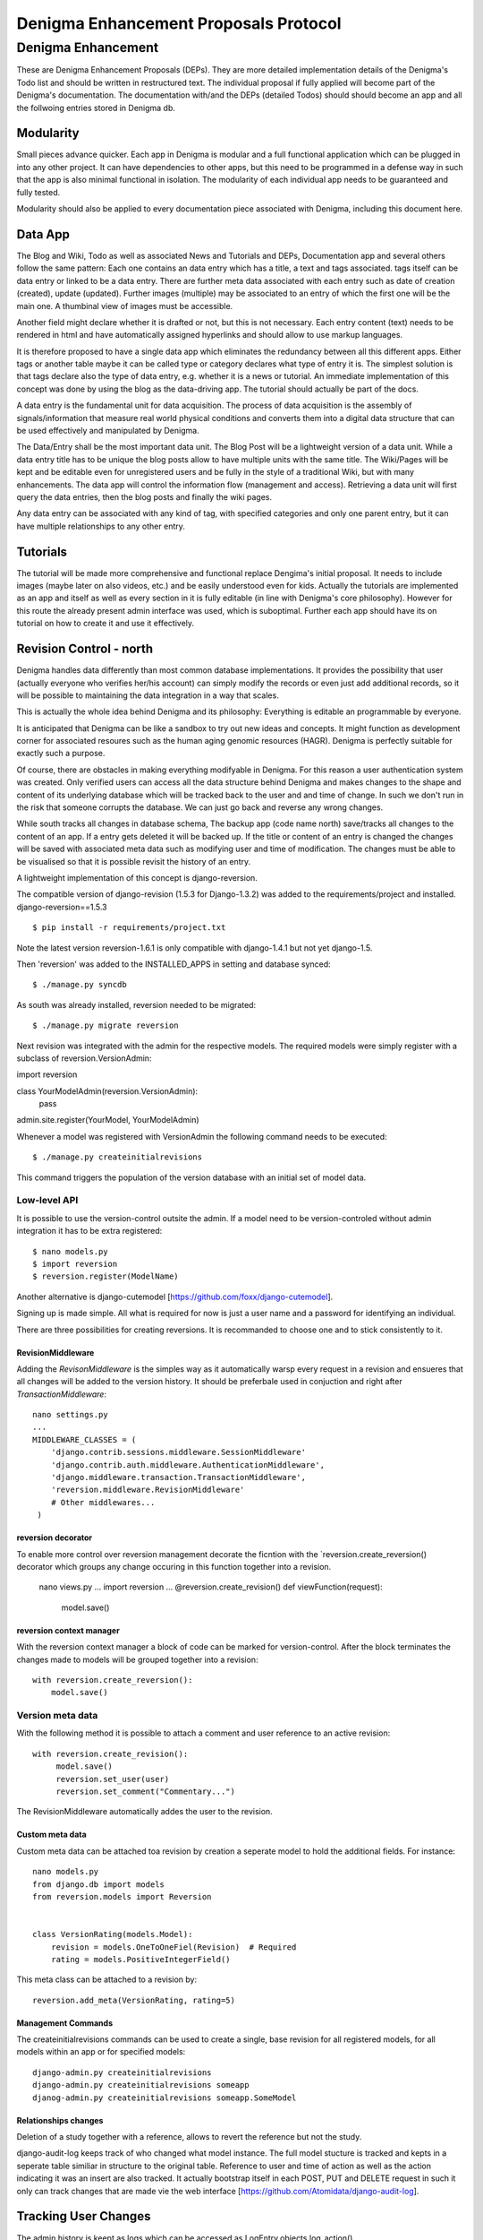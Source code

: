 ======================================
Denigma Enhancement Proposals Protocol
======================================


Denigma Enhancement
===================

These are Denigma Enhancement Proposals (DEPs). 
They are more detailed implementation details of the Denigma's Todo list and
should be written in restructured text. The individual proposal if fully 
applied will become part of the Denigma's documentation. The documentation 
with/and the DEPs (detailed Todos) should should become an app and all the 
follwoing entries stored in Denigma db.


Modularity
----------

Small pieces advance quicker. Each app in Denigma is modular and a full 
functional application which can be plugged in into any other project. It can
have dependencies to other apps, but this need to be programmed in a defense way
in such that the app is also minimal functional in isolation. The modularity 
of each individual app needs to be guaranteed and fully tested.

Modularity should also be applied to every documentation piece associated with
Denigma, including this document here.


Data App
--------

The Blog and Wiki, Todo as well as associated News and Tutorials and DEPs, 
Documentation app and several others follow the same pattern:
Each one contains an data entry which has a title, a text and tags associated.
tags itself can be data entry or linked to be a data entry. There are further 
meta data associated with each entry such as date of creation (created), 
update (updated). Further images (multiple) may be associated to an entry of
which the first one will be the main one. A thumbinal view of images must be
accessible.

Another field might declare whether it is drafted or not, but this is not 
necessary. Each entry content (text) needs to be rendered in html and have 
automatically assigned hyperlinks and should allow to use markup languages. 

It is therefore proposed to have a single data app which eliminates the 
redundancy between all this different apps. Either tags or another table maybe
it can be called type or category declares what type of entry it is. The 
simplest solution is that tags declare also the type of data entry, e.g. 
whether it is a news or tutorial. An immediate implementation of this concept 
was done by using the blog as the data-driving app. The tutorial should 
actually be part of the docs.

A data entry is the fundamental unit for data acquisition. The process of
data acquisition is the assembly of signals/information that measure real world
physical conditions and converts them into a digital data structure that
can be used effectively and manipulated by Denigma.

The Data/Entry shall be the most important data unit. The Blog Post will be
a lightweight version of a data unit. While a data entry title has to be
unique the blog posts allow to have multiple units with the same title.
The Wiki/Pages will be kept and be editable even for unregistered users and be
fully in the style of a traditional Wiki, but with many enhancements. The data
app will control the information flow (management and access). Retrieving a data
unit will first query the data entries, then the blog posts and finally the wiki pages.

Any data entry can be associated with any kind of tag, with specified categories
and only one parent entry, but it can have multiple relationships to any other entry.

Tutorials
---------

The tutorial will be made more comprehensive and functional replace Dengima's 
initial proposal. It needs to include images (maybe later on also videos, etc.) 
and be easily understood even for kids. Actually the tutorials are implemented 
as an app and itself as well as every section in it is fully editable (in line 
with Denigma's core philosophy). However for this route the already present 
admin interface was used, which is suboptimal. Further each app should have 
its on tutorial on how to create it and use it effectively.


Revision Control - north
------------------------

Denigma handles data differently than most common database implementations. 
It provides the possibility that user (actually everyone who verifies her/his 
account) can simply modify the records or even just add additional records,
so it will be possible to maintaining the data integration in a way that scales.

This is actually the whole idea behind Denigma and its philosophy:
Everything is editable an programmable by everyone.

It is anticipated that Denigma can be like a sandbox to try out new ideas and
concepts. It might function as development corner for associated resoures such
as the human aging genomic resources (HAGR). Denigma is perfectly suitable 
for exactly such a purpose.

Of course, there are obstacles in making everything modifyable in Denigma. 
For this reason a  user authentication system was created. Only verified 
users can access all the data structure behind Denigma and makes changes to the 
shape and content of its underlying database which will be tracked back to 
the user and and time of change. In such we don't run in the risk that 
someone corrupts the database. We can just go back and reverse any wrong 
changes.

While south tracks all changes in database schema, The backup app (code name 
north) save/tracks all changes to the content of an app. If a entry gets 
deleted it will be backed up. If the title or content of an entry is changed the 
changes will be saved with associated meta data such as modifying user and time
of modification. The changes must be able to be visualised so that it is 
possible revisit the history of an entry. 

A lightweight implementation of this concept is django-reversion.

The compatible version of django-revision (1.5.3 for Django-1.3.2) was added to the requirements/project and installed.
django-reversion==1.5.3

::

$ pip install -r requirements/project.txt

Note the latest version reversion-1.6.1 is only compatible with django-1.4.1 but not yet  django-1.5.

Then 'reversion' was added to the INSTALLED_APPS in setting and database synced: ::

$ ./manage.py syncdb

As south was already installed, reversion needed to be migrated: ::

$ ./manage.py migrate reversion

Next revision was integrated with the admin for the respective models.
The required models were simply register with a subclass of reversion.VersionAdmin: ::

import reversion

class YourModelAdmin(reversion.VersionAdmin):
    pass

admin.site.register(YourModel, YourModelAdmin)

Whenever a model was registered with VersionAdmin the following command needs to be executed: ::

$ ./manage.py createinitialrevisions

This command triggers the population of the version database with an initial set of model data.

Low-level API
~~~~~~~~~~~~~
It is possible to use the version-control outsite the admin.
If a model need to be version-controled without admin integration it has to be extra
registered: ::

$ nano models.py
$ import reversion
$ reversion.register(ModelName)

Another alternative is django-cutemodel [https://github.com/foxx/django-cutemodel].

Signing up is made simple. All what is required for now is just a user name and 
a password for identifying an individual.

There are three possibilities for creating reversions. It is recommanded to choose one
and to stick consistently to it.

RevisionMiddleware
^^^^^^^^^^^^^^^^^^
Adding the `RevisonMiddleware` is the simples way as it automatically warsp every request in a revision and ensueres that all changes will be added to the version history.
It should be preferbale used in conjuction and right after `TransactionMiddleware`: ::

    nano settings.py
    ...
    MIDDLEWARE_CLASSES = (
        'django.contrib.sessions.middleware.SessionMiddleware'
        'django.contrib.auth.middleware.AuthenticationMiddleware',
        'django.middleware.transaction.TransactionMiddleware',
        'reversion.middleware.RevisionMiddleware'
        # Other middlewares...
     )

reversion decorator
^^^^^^^^^^^^^^^^^^^
To enable more control over reversion management decorate the ficntion with the `reversion.create_reversion() decorator which groups any change occuring in this function
together into a revision.

    nano views.py
    ...
    import reversion
    ...
    @reversion.create_revision()
    def viewFunction(request):
        model.save()

reversion context manager
^^^^^^^^^^^^^^^^^^^^^^^^^
With the reversion context manager a block of code can be marked for version-control.
After the block terminates the changes made to models will be grouped together into a 
revision: ::

    with reversion.create_reversion():
        model.save()

Version meta data
~~~~~~~~~~~~~~~~~
With the following method it is possible to attach a comment and user reference to an active revision: ::

    with reversion.create_revision():
         model.save()
         reversion.set_user(user)
         reversion.set_comment("Commentary...")

The RevisionMiddleware automatically addes the user to the revision.


Custom meta data
^^^^^^^^^^^^^^^^
Custom meta data can be attached toa revision by creation a seperate model to hold the 
additional fields. For instance: ::
    nano models.py
    from django.db import models
    from reversion.models import Reversion


    class VersionRating(models.Model):
        revision = models.OneToOneFiel(Revision)  # Required
        rating = models.PositiveIntegerField()

This meta class can be attached to a revision by: ::

    reversion.add_meta(VersionRating, rating=5)


Management Commands
^^^^^^^^^^^^^^^^^^^
The createinitialrevisions commands can be used to create a single, base revision for all registered models,
for all models within an app or for specified models: ::

    django-admin.py createinitialrevisions
    django-admin.py createinitialrevisions someapp
    djanog-admin.py createinitialrevisions someapp.SomeModel


Relationships changes
^^^^^^^^^^^^^^^^^^^^^
Deletion of a study together with a reference, allows to revert the reference but not the study.


django-audit-log keeps track of who changed what model instance. The full model stucture is tracked and kepts in a
seperate table similiar in structure to the original table. Reference to user and time of action as well as the
action indicating it was an insert are also tracked. It actually bootstrap itself in each POST, PUT and DELETE 
request in such it only can track changes that are made vie the web interface
[https://github.com/Atomidata/django-audit-log].


Tracking User Changes
---------------------

The admin history is keept as logs which can be accessed as LogEntry.objects.log_action()
[http://stackoverflow.com/questions/2684980/admin-panel-recent-actions] and enhanced
[http://djangosnippets.org/snippets/1052/].
The Pro Django Book explains an approach how to track changes made by user [http://prodjango.com/]
which was packaged [https://bitbucket.org/q/django-current-user/src].

A simple solution as it was applied in the reference model is to make the 
discriminative fields (i.e. the properties that determine whether an entry is the
same) unique (such as pmid and title) but also allow them to be 
blank. A update view and duplicate view was created to manage this.
If more than one field together makes something unique the unique_togethr in the
Meta inner class should be used
[https://docs.djangoproject.com/en/dev/ref/models/options/#unique-together].

`django-moderation` allows to moderate any model objects where when user create objects ormake changes a
moderator must approve it to be visible on the site. It ships admin-integration where data-changes are seen.
It also generates html difference of changes between versions of objects. It supports moderation queue in admin
and configurable email notifications. It also provides custom lde form that allows to edit changed data of object.
Auto approve/reject for selected user groups or user types can be configured. Are major issue is that m2m relations
in models are not corrently supported.


Generating Diffs
----------------
django-reversion can generating the differences between revision
[https://github.com/etianen/django-reversion/wiki/Generating-Diffs]
by the use of `google-diff-match-patch` which is
a Diff, Match and Patch Library for plain text
[http://code.google.com/p/google-diff-match-patch/].

The whole diff history of a blog/data post/entry can be viewed by www.denigma.de/meta/diff/<pk>/.


Checking if an Entry Already Exists
-----------------------------------

There are several way to check whether an entry already exists and therefore 
prevent duplicate entries. A simple way is to use the helper function
get_or_create() [http://stackoverflow.com/questions/1821176/django-check-whether-an-object-already-exists-before-adding].

To specify behaviour on the creation of a model, overwrite the save() method and
check if self.pk is None, which is the case not yet created entries
[http://stackoverflow.com/questions/2307943/django-overriding-the-model-create-method].


Check if a Field has Changed
----------------------------
To manually check whether a model field has changed a function in the save method can
be implemented: ::

    def has_changed(instance, save):
        if not instance.pk:
            return False
        old_value = instance.__class__.default_manager.\
                     filter(pk=instance.pk).values(field).get()[field]
        return not getattr(instance, field) == old value

It can be used in the following: ::

    class Entry(models.Model):
        title = ...
        text = ...
        tags = ...
        ...
        def save(self, *args, **kwargs):
            if has_changed(self, 'has_star'):
                # Logi here
            super(Entry, self).save(*args, **kwargs)

An improvement to the above would be to handle files differently as changes in files can have the same
name but different content and comparing different empty values for False: ::

    def has_changed(instance, field):
        if not instance.pk:
            return False
        old_value = instance.__class__._default_manager.\
            filter(pk=instance.pk.values(field).get().get(field, None)
        new_value = getattr(instance, field, None)

        if hasattr(new_value, "file"):
            # Handle FileFields as special cases, beacause the uploaded filename could be
            # the same as the filename that's already there even through there may be
            # different file contents.
            from django.core.files.uploadfile import UploadedFile
            return isinstance(new_value.file, UploadedFile)

        if not (new_value or old_value):
            # Avoid comparing different types of empty values (None, '', {}, [], (), False, etc.)
            # results is False in any case
            return False
         else:
            # in other cases return comparision result as usual
            return not new_value == old_value

So in principle the one way is to check if the value for a field has changed is to fetch the original data from
the database before saving instance: ::

    class Entry(models.Model):
        title = models.CharField(max_length=255):
        ...
        def save(self, *args, **kw):
            if self.pk is not None:
                orig = Entry.objects.get(pk=self.pk)
                if orig.title != self.title:
                    print("Title changed")
            super(Entry, self).save(*args, **kw)

Another attractive alternative way is to override the `__init__` method of the `models.Model` so that it keeps
a copy of the original value. This avoids another DB lookup: ::

    class Entry(models.Model):
        title = models.CharField(max_length=255):
        ...
        __original_name = None

        def __init__(self, *args, **kwargs):
            super(Entry, self).__init__(*args, **kwargs)
            self.__original_name = self.name

        def save(self, force_insert=False, force_update=False):
            if self.name != self.__original_name:
               # name changed - do something here.

        super(Entry, self).save(force_insert, force_update)
        self.__oirignal_name = self.name

The `post_init-signal` can also be used instead of overrding 
[https://docs.djangoproject.com/en/dev/ref/signals/#post-init],
but overriding methods is recommended by Django documentation
[https://docs.djangoproject.com/en/dev/topics/db/models/#overriding-predefined-model-methods].

An elegant further option is to use `pre_save` signal: ::

    @reciever(pre_save, sender=Entry):
    def do_something_if_changed(sender, instance, **kwargs):
        try:
            obj = Entry.objects.get(pk=instance.pk)
        except Entry.DoesNotExist:
            pass # Object is new, so field hasn't technically changed,
                 # but maybe something else needs to be done here.
        else:
            if not obj.some_field == instance.some_field: # Field has changed.
                # do something.

The drawback of the latter is that it still involves an extra database hit, but signals are basically used for 
exactly such situations and the method does not requiere lateration to the model.


Simplifing Account Creation
---------------------------

User account creation can be even more simplified.
The username should be made optional and only a Email address should be 
required the username will then be infered from the Emial address.
User names actually need to be changeable too.
For known experts the default user name will be assumed to be
FirstName_LastName. Only the Email field is required and password will be
send by email.

Email as Username
-----------------
Emails can be used as user name. There are several options. An example script is provided 
[http://www.f2finterview.com/web/Django/18/]. The three ways of acomplishing this is: ::

There is an app `django-email-as-username` which allows to treat users as having only
email addesses instead of usernames
[https://github.com/dabapps/django-email-as-username] which is compatible with
djanog-registration after them considerations [https://github.com/dabapps/django-email-as-username/issues/17].

1.  ALTER statment in the database to make the username longer than 30 chars and design custom
forms that enforce the new field length. Then provide those custom forms to the auth login
views, etc.

2. Fork Django (or at least django.contrib.auth) for the purposes of a local depolyment and
modify the 30 cahracter constraint whereever it occurs.

3. Employ Django 1.5 which will come with the possiblity to allow to install a custom User model
that has whatever properties are desired (e.g. longer username, only an Email fields, twitter handle
instead of username, etc.). The branch is developed here [https://github.com/freakboy3742/django/tree/t3011] 
at will be incorportated in 1.5.

Customization method
~~~~~~~~~~~~~~~~~~~~
First create a backend inside an app called for instance 'accounts': ::

    nano accounts/backends.py
    from django.contrib.auth.backends import ModelBackend
    from django.contrib.auth.models import User


    class EmailBackend(ModelBackend):
        """"A django.contrib.auth backend that authenticates the user
        based on its email address instead of the username."""

        def authenticate(self, email=None, password=None):
            try:
                user = User.objects.get(emai=email)
                if user.check_password(password):
                    return user
                except User.DoesNotExist:
                    return None


Then set the new backend in the Config: ::

    AUTHENTICATION_BACKENDS = (
        'django.contrib.auth.backends.ModelBackend' # necessary for django.auth
        'accounts.backends.EmailBackend' # Custom backend to authenticate using the email field.
        )

Subsquently modify the login view: ::

    if request.method == 'POST' and unsername and password:
        user = auth.authenticate(username=username, password=password)
        if user is None:
            user = auth.authenticate(email=email, password=password)

Default User
------------
The automatic admin interface of the Django read metadata of models and provides a pwoerful and production-ready
interface that can be utilized by users to add contentn order to provide the admin interface to the public,
a user account with default password can be created whe the
change password is locked and the credentials are either available publicly or assign to annoymous user automatically.


Global Site-wide Search
-----------------------

Denigma needs a umnipotent search function which is able to search all fields 
of all tables or only a specified subset as it was similiar implemented in 
Denigma's Wiki.

There are numerous ways on how to implement searching. One option would be 
Haystack/Whoosch and another Xapian/Djapian
[http://www.vlent.nl/weblog/2010/10/14/searching-django-site-part-1-what-and-why/].
For Denigma it was decided to use the former as they are clean pure python implementations.

Haystack and whoosh need to be added to the requirements: ::
    ...
    whoosh
    -e git://github.com/toastdriven/django-haystack.git@master#egg=django-haystack
    ...

Haystack has to be added to the INSTALLED_APPS within the settings.py: ::
    ...
    INSTALLED_APPS = [
        ...
        'haystack',
        ...

Specify the Haystack connections, e.g. for Whoosh: ::
    HAYSTACK_CONNECTIONS = {
        'default': {
            'ENGINE': 'haystack.backends.whoosh_backend.WhooshEngine',
            'PATH': os.path.join(os.path.dirname(__file__), 'whoosh_index'), # use PROJECT_ROOT instead of os.path.dirname(__file__)
        }, 
     }


Create search_indexes.py in the corresponding app folder: ::
    import datetime
    from haystack import indexes
    from models import Post


    class PostIndex(indexes.SearchIndex, indexes.Indexable):
        created = indexes.DateTimeField(model_attr='created')
        updated = indexes.DateTimeField(model_attr='updated')

        text = indexes.CharField(document=True, use_template=True)
        tags = indexes.MultiValueField()

        def get_model(self):
            return Post

        def index_queryset(self):
            """Used when the entire index for model is updated."""
            return self.get_model().objects.filter(created__lte=datetime.datetime.now())

An additional file <modelname>_text.txt need to be create in the template directory called
sarch/indexes/myapp/<modelname>_text.txt and the following need to be placed within it:
{{ object.title }}
{{ object.text }}

Add the search view to the URLconf: ::
    ...
    (r'^search/', include('haystack.urls')),
    ...

Lastly reindex by runnig the following command: ::
    $ ./manage.py rebuild_index
 
Unsure that whoosh_index is writeable: ::
    $ chmod 777 whoosh_index

The richard project [https://github.com/willkg/richard] which is used by pyvideo.org
[http://pyvideo.org/search/?models=videos.video&q=django+customizing] is an excellent
example for the implementation of this libraries.

The search template should really be redesigned and perfom a default search. The results
need to be better annotated (e.g. from which model the information stems and in which 
context the term was found.Spell correction and auto-completion should be included.
The global search field should be in grey if not selected and placed more in the centre
of the upper navigation panel.

The rebuild_indexes need to be automated and performed regular.
An alternative real-time search function can be implemented.

Optionally other search engines can be utilized.

Look into the Haystack documentation for more details on implementation way to accomplish
the above proposed enhancement and other functionalities of value
[http://django-haystack.readthedocs.org/en/latest/].


Blog Authors
------------

The block Post should contain the information on which user created it and who updated it and when and what.

The text in the templates should not be static. Rather than they should be saved as database entries under appropiate names in such that they will be editbale in the admin panel.


Dynamic Page Content
--------------------

Information hardcoded in the templates need to be moved into a database-backend and being edidtable
both via the admin interface and directly on the site. These pieces of information need to be made
persistent in either a relational (app) or non-relational (i.e. key-value look-up storage) backend.

One way to accomplish this would be to pass a data object containing all entries of the data app as
dictionary mapping title to entries.

Therefore in the views.py
namespace = [post.title for post in Post.objects.all()]
return render_to_response('appname/templatename.html', {'namepace': namespace})

Although this approach works it produces considerbale overhead as the database will be queried for all
data objects each time the view gets called.

An alternative is to explicilty fetch the required information from data and pass them to the template.

An attractive way to achieve the above mentioning is to use django-constance, which allows to define 
settings constance that are stored in redis backend and already provides an admin interface app for 
editing this constances. settings can be imported into views and passed to templates
[https://github.com/comoga/django-constance].


Literature Retrieval
--------------------

Each referenence should have a link to its full-text article as well as PDF in S3 storage.


Editable Content
----------------

Editable Tables
~~~~~~~~~~~~~~~
Denigma needs to provide a beautiful representation of its table content.
The tables need to be interactive and each row can be editied with DetailView.
Filters can be applyied on and column. A similiar framework to the dynamic 
simulation UI - Data Grid Components has to be employed for this 
[http://nextgensim.info/grids].

Editable Text
~~~~~~~~~~~~~
The Etch content editor need to be utilized [http://etchjs.com/].


Article should be passed to the address bar by their titles.
For this to occur a article title need to be slugfied. A templatetag
could do this job by replacing spaces with other characters.


Tags
----

Denigma currently employs three flavours of tags:
1. Taggit for the Blog posts
2. A simply custom tag for the Wiki
3. A Category tag with optional description for the Links

Those need to be united into a single system.

One possibility is that the data entries (alias blog posts) can themself function
as tags via a ManyToMany field with itself. Further hierarchical relationships
need to be implemented. For this to happen the entries need to provide all the
functionality of taggit, tagging modules.


Automating Schemamigration
-------------------------

South only performs semi-automated schemamigration. It would be usefull to totally
automate this process.

The django-admin-models-editor would provide an excellent starting point as it already
includes a GUI for creating models, generates code for models using HTML forms and 
allows to create models within the admin interface. It is still sub-optimal in the way
it splits the models.py and admin.py. 

It just need to be extended to als edit existing models and integrated with South.
It also need to be extend to cover more field options to deal with things like
"choices".

Database schema defination could also made more graphical with for instance
[http://gaesql.appspot.com/]. 

Another graphical tool runs the other wayL the graph command from django-extensions 
generates UML form Django models [http://code.google.com/p/uml-to-django/].


Tree Menus
----------

For menus django-treemenus enables generic tree-structured menuing system 
[http://code.google.com/p/django-treemenus/].


NoSQL Database
--------------

Denigma needs a powerful NoSQL database-backend
Considered are MongoDB, Neo4j, titan, and orientdb.


Icons
-----
Include icons in the navigation just behind the labels
Take an example from: http://kfalck.net/
<li class="active"><a href="/"><i class="icon-list"></i> Home</a></li>


Visit Counter
-------------
Denigma should be able to count how often its main site as well as individual
parts are visited and keep track of statics on traffic.

django-hitcounts, django-visits-counter or django-visits are attractive ways of
easily implemented such functionality. 


Cross-linking
-------------
Denigma supports mutliple kinds of highly effective automatic cross-linking facilities. The most powerfull is
`recross`, a template tag based on regular expression multi-term replacement.
Individual cross-linking algorithms might be utilized in the views of for instance in the derivates such as
the tutorials. It is also considered to establish a dictionary of important sections in Dengima and use the for
mapping to cross-link also sites which are not direct derivates of the blog posts.
Also explicit cross-links shoul be supported too in order to avoid wrong auto-directing.


Media App
---------
The media app will accomodate images, sounds, musics, and videos. It will functional replace the gallery app
and the gallery app itself will be a seperate app which uses the media app as data driven backend.


Title too long
--------------
Increasing Saccharomyces cerevisiae stress resistance, through the overactivation of the heat shock response resulting from defects in the Hsp90 chaperone, does not extend replicative life span but can be associated with slower chronological ageing of nondividing cells. 

A network biology approach to aging in yeast 
However added Batch Effects and Noise in Microarray Experiments: Sources and Solutions (Wiley Series in Probability and Statistics) 


Request Namespace
-----------------
The current URL name, app name or namespace (or any infromation gathered
during URL resolution) should be availbale within views and templates, i.e.
attached to a request.object.

During URL resolution, responvers return a ResolveMatch object
[https://github.com/django/django/blob/e72e22e518a730cd28cd68c9374fa79a45e27a9c/django/core/urlresolvers.py#L222;
https://github.com/django/django/blob/e72e22e518a730cd28cd68c9374fa79a45e27a9c/django/core/urlresolvers.py#L331].
ResolveMatch instancs have attributes such as app_Name, url_name.
[https://github.com/django/django/blob/e72e22e518a730cd28cd68c9374fa79a45e27a9c/django/core/urlresolvers.py#L39]

HTTP handleres manage both the URL resolution and the request object.
They could assign url_name or app_name to request [https://github.com/django/django/blob/e72e22e518a730cd28cd68c9374fa79a45e27a9c/django/core/handlers/base.py#L104 
].

Changing in [https://github.com/django/django/blob/e72e22e518a730cd28cd68c9374fa79a45e27a9c/django/core/handlers/base.py#L104]

    callback, callback_args, callback_kwargs = resolver.resolve(request.path_info)

into: ::

    request.resolver_match = resolver.resolve(request.path_info)
    callback, callback_args, callback_kwargs = request.resolver_match

Then in template it would be possible:

    <a href="{% url foo %} {% if request.resolver_match.url_name == 'foo' %}calss="active"{% endif %}>Foo</a>

In a nutshell ResolveMatch needs to be sved in HttpRequest:
    https://code.djangoproject.com/ticket/15695

A small test that illustrates what needed to accomplish this is available as
django-locale-switcher [https://github.com/apollo13/django-locale-switcher].
This app stuffes the resolver_math on the request.


Filtering
---------
Tables in Denigma need to be filtered dynamically also in the public interface
just as it is accomplished in the admin.
`django-filters` allows user to filter queryset dynamically 
[https://github.com/alex/django-filter].


Adding Many-To-Many Relationships in bulk
-----------------------------------------
To add a bulk of many-to-many relationships the `bulk_create` can be used. 
For this a list o B objects is first created in bulk and then added them all at once to the
ManyToMany relationship of A instance(s): ::

    class A(models.Model):
        b = models.ManyToManyField('B')

    class B(models.Model):
        # fields

    entries = [
        B(...),
        B(...),
        B(...),
        ...
    ]

    B.objects.bulk_create(entries)
    a.b.add(*o)


Multiple File Upload
--------------------
It would be of interest to enable upload of multiple files simulatonously.
`django-multiple-file-uploads` provides exactly this feature 
[http://www.chicagodjango.com/blog/multiple-file-uploads-django/].


Compound static-dynamic pages
-----------------------------
To reduce reptition of static componounds they need to be made dynamic.
A solution would be the following: [http://dpaste.com/hold/806276/].


Dynamic Sections links
----------------------
The tutorials app should havea dynamic sections links navigation as it is
implimented in the bootstrap getting started [http://twitter.github.com/bootstrap/getting-started.html].


Notifications
-------------
django-notifications-hq provides GitHub notifications alike app for Django: [http://pypi.python.org/pypi/django-notifications-hq]


Speeding up Django
------------------
Django performance in web framwork and template enigine can be drastically improved by employing Pypy 1.9
(vs. CPython 2.7):
http://mindref.blogspot.de/2012/09/python-fastest-web-framework.html
http://mindref.blogspot.de/2012/07/python-fastest-template.html

The source code of the benchmarking hello world app is available
[https://bitbucket.org/akorn/helloworld/src].


Use Buildout to Deploy
----------------------
zc.buildout allows to perform more complex tasks than just installing applications
in the virtualenv as pip does [http://jacobian.org/writing/django-apps-with-buildout/;
[http://pypi.python.org/pypi/zc.buildout].

URL import from future
----------------------
Need to prepare the URLs to make them compatible with Django-1.5.


Preview
-------
Enable a preview for all form submissions.


Formatting Instruction
----------------------
Write formatting instruction for Data/Entry Blog/Post usage.
Such as: ::

    Format using Markdown/ReStructuredText (No HTML if possible)
    * Code block: prefix each line by at least 4 spaces or 1 tab (and a blank line before and after)
    * Code span: surround with backticks
    * Blockquotes: prefix lines to be quoted with >
    * Links: <URL>
    * Links w/ descriptions: [description](URL)


Code Highlighting
-----------------
Pygments can be implemented to colorful highlight code syntax.

The Future of Denigma
---------------------

This is just the beginning. Further DEPs might be:

- Need to get GIT from Denigma server working.
- restore.sh for restoring a snapshotted database.
- Automate EC2 instance setup
  [http://www.turnkeylinux.org/blog/ec2-userdata].
- Use Fabric for ssh control of Denigma 
  [http://docs.fabfile.org/en/1.4.3/index.html].
- Move Denigma db to RDS
- Repair or delete blogs (its broken)
- Candidates is empty, delete it.

May Denigma's future be bright!

#234567891123456789212345678931234567894123456789512345678961234567897123456789
